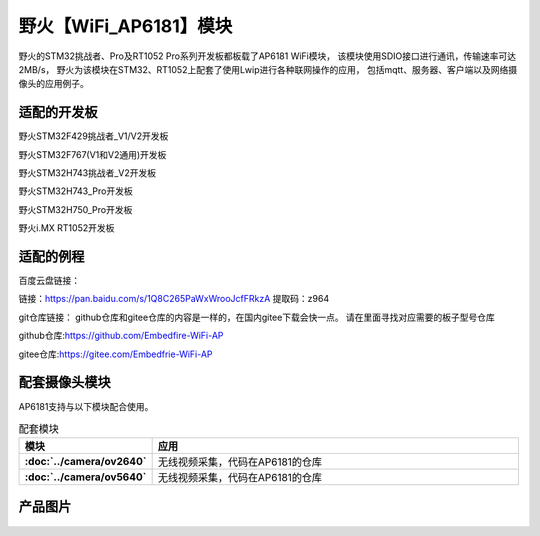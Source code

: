 

野火【WiFi_AP6181】模块
============================


野火的STM32挑战者、Pro及RT1052 Pro系列开发板都板载了AP6181 WiFi模块，
该模块使用SDIO接口进行通讯，传输速率可达2MB/s，
野火为该模块在STM32、RT1052上配套了使用Lwip进行各种联网操作的应用，
包括mqtt、服务器、客户端以及网络摄像头的应用例子。


适配的开发板
--------------------
野火STM32F429挑战者_V1/V2开发板

野火STM32F767(V1和V2通用)开发板

野火STM32H743挑战者_V2开发板

野火STM32H743_Pro开发板

野火STM32H750_Pro开发板

野火i.MX RT1052开发板



适配的例程
--------------------

百度云盘链接：

链接：https://pan.baidu.com/s/1Q8C265PaWxWrooJcfFRkzA 
提取码：z964 






git仓库链接：
github仓库和gitee仓库的内容是一样的，在国内gitee下载会快一点。
请在里面寻找对应需要的板子型号仓库

github仓库:https://github.com/Embedfire-WiFi-AP

gitee仓库:https://gitee.com/Embedfrie-WiFi-AP




  

配套摄像头模块
-------------------
AP6181支持与以下模块配合使用。

.. list-table:: 配套模块
   :header-rows: 1
   :stub-columns: 1
   :align: center
   :widths: 20 80

   * - 模块
     - 应用

   * - :doc:`../camera/ov2640`
     - 无线视频采集，代码在AP6181的仓库

   * - :doc:`../camera/ov5640`
     - 无线视频采集，代码在AP6181的仓库


产品图片
--------


.. figure:: media/ap6181/wifi_ap6181.jpg
   :alt: wifi_ap6181

.. figure:: media/ap6181/param.jpg
   :alt: param

.. figure:: media/ap6181/demo.jpg
   :alt: demo

.. figure:: media/ap6181/camera_demo.jpg
   :alt: camera_demo

